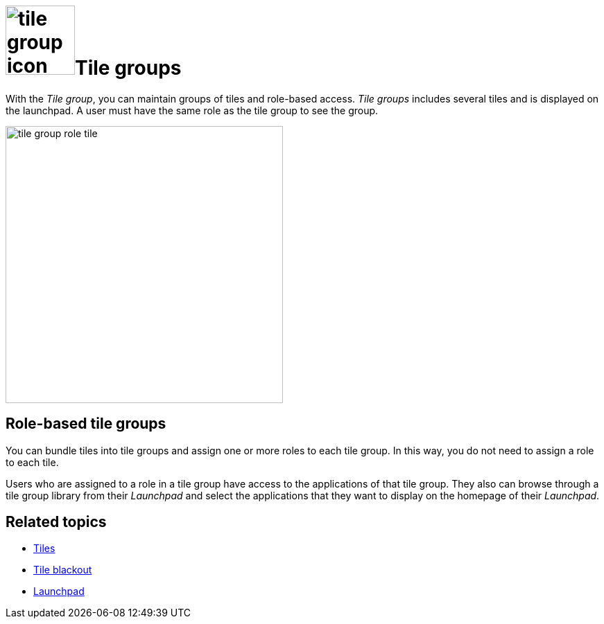 = image:tile-group-icon.png[width=100]Tile groups

With the _Tile group_, you can maintain groups of tiles and role-based access.
_Tile groups_ includes several tiles and is displayed on the launchpad.
A user must have the same role as the tile group to see the group.
//TODO Neptune: Is that also true of tiles?

image::tile-group-role-tile.png[width=400]

//TODO Neptune: Can we show an example of a tile group?

== Role-based tile groups
You can bundle tiles into tile groups and assign one or more roles to each tile group.
In this way, you do not need to assign a role to each tile.

Users who are assigned to a role in a tile group have access to the applications of that tile group.
They also can browse through a tile group library from their _Launchpad_ and select the applications that they want to display on the homepage of their _Launchpad_.

== Related topics
* xref:cockpit-overview:tiles.adoc[Tiles]
//* xref:create-tiles.adoc[]
//* xref:create-tile-groups.adoc[]
//* xref:configure-tile-groups.adoc[]
* xref:cockpit-overview:tile-blackout.adoc[Tile blackout]
* xref:cockpit-overview:launchpad-concept.adoc[Launchpad]
